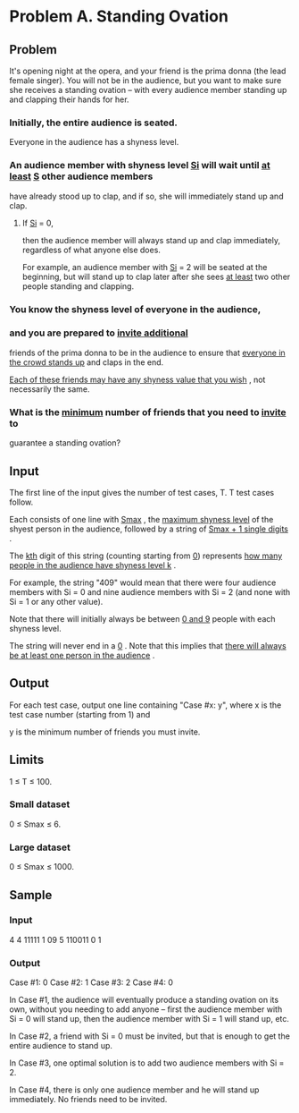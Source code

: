 * Problem A. Standing Ovation


** Problem

It's opening night at the opera, and your friend is the prima donna (the lead female singer).
You will not be in the audience, but you want to make sure she receives a standing ovation --
 with every audience member standing up and clapping their hands for her.

*** Initially, the entire audience is seated. 

Everyone in the audience has a shyness level.

*** An audience member with shyness level  _Si_  will wait until  _at least_   _S_  other audience members
have already stood up to clap, and if so, she will immediately stand up and clap. 

**** If  _Si_   = 0,
then the audience member will always stand up and clap immediately, regardless of what anyone
else does. 

For example, an audience member with  _Si_  = 2 will be seated at the beginning, but
will stand up to clap later after she sees  _at least_  two other people standing and clapping.


*** You know the shyness level of everyone in the audience,

*** and you are prepared to  _invite additional_
friends of the prima donna to be in the audience to ensure that _everyone in the crowd stands up_
and claps in the end. 

_Each of these friends may have any shyness value that you wish_ , 
not necessarily the same. 

*** What is the  _minimum_  number of friends that you need to  _invite_  to 
guarantee a standing ovation?

** Input

The first line of the input gives the number of test cases, T. 
T test cases follow. 

Each consists of one line with  _Smax_ , the  _maximum shyness level_  of 
the shyest person in the audience, followed by a string of  _Smax + 1 single digits_ . 

The  _kth_  digit of this string (counting starting from _0_) represents 
_how many people in the audience have shyness level k_ . 

For example, the string "409" would mean that there were four audience members with Si = 0 and nine 
audience members with Si = 2 (and none with Si = 1 or any other value). 

Note that there will initially always be between  _0 and 9_  people with each shyness level.

The string will never end in a  _0_ . Note that this implies that  _there will always be at least one person in the audience_ .


** Output

For each test case, output one line containing "Case #x: y", where x is the test case number (starting from 1) and

y is the minimum number of friends you must invite.

** Limits


1 ≤ T ≤ 100.


*** Small dataset

0 ≤ Smax ≤ 6.

*** Large dataset

0 ≤ Smax ≤ 1000.


** Sample


*** Input

4
4 11111
1 09
5 110011
0 1


*** Output

Case #1: 0
Case #2: 1
Case #3: 2
Case #4: 0


In Case #1, the audience will eventually produce a standing ovation on its own,
without you needing to add anyone -- first the audience member with Si = 0 will
stand up, then the audience member with Si = 1 will stand up, etc.

In Case #2, a friend with Si = 0 must be invited, but that is enough to get the
entire audience to stand up.

In Case #3, one optimal solution is to add two audience members with Si = 2.

In Case #4, there is only one audience member and he will stand up immediately.
No friends need to be invited.



